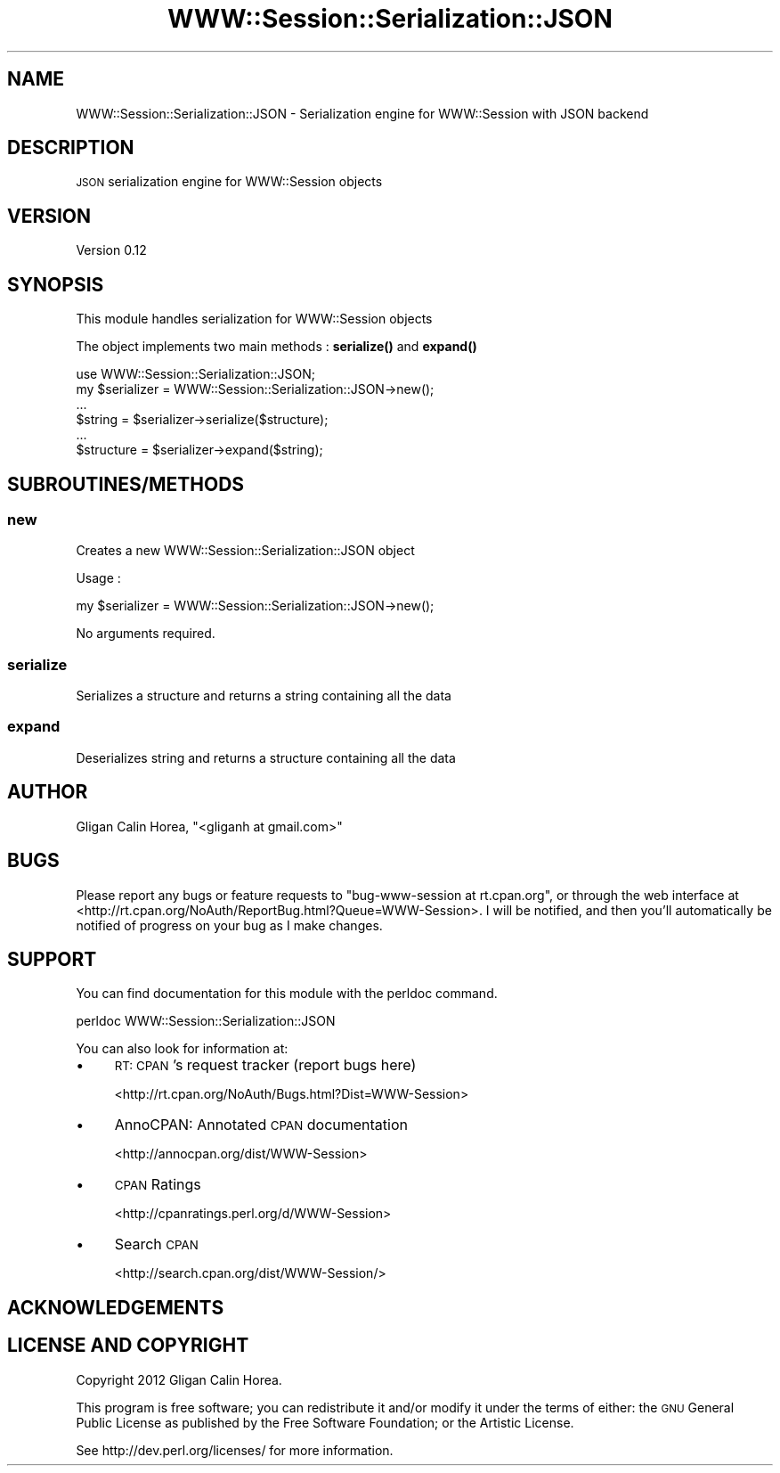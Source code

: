 .\" Automatically generated by Pod::Man 4.14 (Pod::Simple 3.40)
.\"
.\" Standard preamble:
.\" ========================================================================
.de Sp \" Vertical space (when we can't use .PP)
.if t .sp .5v
.if n .sp
..
.de Vb \" Begin verbatim text
.ft CW
.nf
.ne \\$1
..
.de Ve \" End verbatim text
.ft R
.fi
..
.\" Set up some character translations and predefined strings.  \*(-- will
.\" give an unbreakable dash, \*(PI will give pi, \*(L" will give a left
.\" double quote, and \*(R" will give a right double quote.  \*(C+ will
.\" give a nicer C++.  Capital omega is used to do unbreakable dashes and
.\" therefore won't be available.  \*(C` and \*(C' expand to `' in nroff,
.\" nothing in troff, for use with C<>.
.tr \(*W-
.ds C+ C\v'-.1v'\h'-1p'\s-2+\h'-1p'+\s0\v'.1v'\h'-1p'
.ie n \{\
.    ds -- \(*W-
.    ds PI pi
.    if (\n(.H=4u)&(1m=24u) .ds -- \(*W\h'-12u'\(*W\h'-12u'-\" diablo 10 pitch
.    if (\n(.H=4u)&(1m=20u) .ds -- \(*W\h'-12u'\(*W\h'-8u'-\"  diablo 12 pitch
.    ds L" ""
.    ds R" ""
.    ds C` ""
.    ds C' ""
'br\}
.el\{\
.    ds -- \|\(em\|
.    ds PI \(*p
.    ds L" ``
.    ds R" ''
.    ds C`
.    ds C'
'br\}
.\"
.\" Escape single quotes in literal strings from groff's Unicode transform.
.ie \n(.g .ds Aq \(aq
.el       .ds Aq '
.\"
.\" If the F register is >0, we'll generate index entries on stderr for
.\" titles (.TH), headers (.SH), subsections (.SS), items (.Ip), and index
.\" entries marked with X<> in POD.  Of course, you'll have to process the
.\" output yourself in some meaningful fashion.
.\"
.\" Avoid warning from groff about undefined register 'F'.
.de IX
..
.nr rF 0
.if \n(.g .if rF .nr rF 1
.if (\n(rF:(\n(.g==0)) \{\
.    if \nF \{\
.        de IX
.        tm Index:\\$1\t\\n%\t"\\$2"
..
.        if !\nF==2 \{\
.            nr % 0
.            nr F 2
.        \}
.    \}
.\}
.rr rF
.\" ========================================================================
.\"
.IX Title "WWW::Session::Serialization::JSON 3"
.TH WWW::Session::Serialization::JSON 3 "2014-12-10" "perl v5.32.0" "User Contributed Perl Documentation"
.\" For nroff, turn off justification.  Always turn off hyphenation; it makes
.\" way too many mistakes in technical documents.
.if n .ad l
.nh
.SH "NAME"
WWW::Session::Serialization::JSON \- Serialization engine for WWW::Session with JSON backend
.SH "DESCRIPTION"
.IX Header "DESCRIPTION"
\&\s-1JSON\s0 serialization engine for WWW::Session objects
.SH "VERSION"
.IX Header "VERSION"
Version 0.12
.SH "SYNOPSIS"
.IX Header "SYNOPSIS"
This module handles serialization for WWW::Session objects
.PP
The object implements two main methods : \fBserialize()\fR and \fBexpand()\fR
.PP
.Vb 1
\&    use WWW::Session::Serialization::JSON;
\&
\&    my $serializer = WWW::Session::Serialization::JSON\->new();
\&    ...
\&    
\&    $string = $serializer\->serialize($structure);
\&    
\&    ...
\&    $structure = $serializer\->expand($string);
.Ve
.SH "SUBROUTINES/METHODS"
.IX Header "SUBROUTINES/METHODS"
.SS "new"
.IX Subsection "new"
Creates a new WWW::Session::Serialization::JSON object
.PP
Usage :
.PP
.Vb 1
\&    my $serializer = WWW::Session::Serialization::JSON\->new();
.Ve
.PP
No arguments required.
.SS "serialize"
.IX Subsection "serialize"
Serializes a structure and returns a string containing all the data
.SS "expand"
.IX Subsection "expand"
Deserializes string and returns a structure containing all the data
.SH "AUTHOR"
.IX Header "AUTHOR"
Gligan Calin Horea, \f(CW\*(C`<gliganh at gmail.com>\*(C'\fR
.SH "BUGS"
.IX Header "BUGS"
Please report any bugs or feature requests to \f(CW\*(C`bug\-www\-session at rt.cpan.org\*(C'\fR, or through
the web interface at <http://rt.cpan.org/NoAuth/ReportBug.html?Queue=WWW\-Session>.  I will be notified, and then you'll
automatically be notified of progress on your bug as I make changes.
.SH "SUPPORT"
.IX Header "SUPPORT"
You can find documentation for this module with the perldoc command.
.PP
.Vb 1
\&    perldoc WWW::Session::Serialization::JSON
.Ve
.PP
You can also look for information at:
.IP "\(bu" 4
\&\s-1RT: CPAN\s0's request tracker (report bugs here)
.Sp
<http://rt.cpan.org/NoAuth/Bugs.html?Dist=WWW\-Session>
.IP "\(bu" 4
AnnoCPAN: Annotated \s-1CPAN\s0 documentation
.Sp
<http://annocpan.org/dist/WWW\-Session>
.IP "\(bu" 4
\&\s-1CPAN\s0 Ratings
.Sp
<http://cpanratings.perl.org/d/WWW\-Session>
.IP "\(bu" 4
Search \s-1CPAN\s0
.Sp
<http://search.cpan.org/dist/WWW\-Session/>
.SH "ACKNOWLEDGEMENTS"
.IX Header "ACKNOWLEDGEMENTS"
.SH "LICENSE AND COPYRIGHT"
.IX Header "LICENSE AND COPYRIGHT"
Copyright 2012 Gligan Calin Horea.
.PP
This program is free software; you can redistribute it and/or modify it
under the terms of either: the \s-1GNU\s0 General Public License as published
by the Free Software Foundation; or the Artistic License.
.PP
See http://dev.perl.org/licenses/ for more information.
